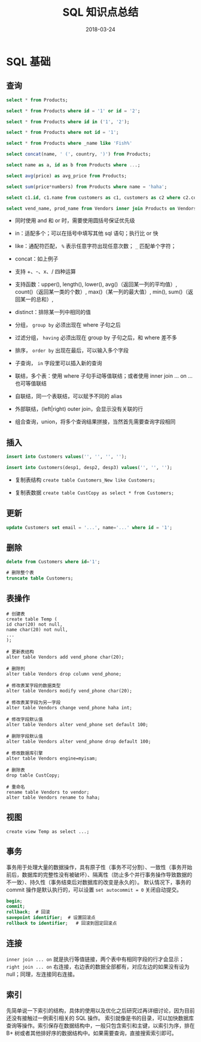 #+HUGO_BASE_DIR: ~/Documents/hugo-static/
#+hugo_section: notes
#+hugo_auto_set_lstmod: t

#+TITLE: SQL 知识点总结

#+DATE: 2018-03-24
#+OPTIONS: toc:nil

* SQL 基础

** 查询
#+BEGIN_SRC sql
select * from Products;

select * from Products where id = '1' or id = '2';

select * from Products where id in ('1', '2');

select * from Products where not id = '1';

select * from Products where _name like 'Fish%'

select concat(name, ' (', country, ')') from Products;

select name as a, id as b from Products where ...;

select avg(price) as avg_price from Products;

select sum(price*numbers) from Products where name = 'haha';

select c1.id, c1.name from customers as c1, customers as c2 where c2.contact = 'james'

select vend_name, prod_name from Vendors inner join Products on Vendors.vend_id = Products.vend_id;
#+END_SRC

- 同时使用 and 和 or 时，需要使用圆括号保证优先级

- in：适配多个；可以在括号中填写其他 sql 语句；执行比 or 快

- like：通配符匹配， =%= 表示任意字符出现任意次数； =_= 匹配单个字符；

- concat：如上例子

- 支持 +、-、x、/ 四种运算

- 支持函数：upper(), length(), lower(), avg()（返回某一列的平均值）, count()（返回某一类的个数）, max()（某一列的最大值）, min(), sum()（返回某一的总和）, 

- distinct：排除某一列中相同的值

- 分组， =group by= 必须出现在 where 子句之后

- 过滤分组， =having= 必须出现在 group by 子句之后，和 where 差不多

- 排序， =order by= 出现在最后，可以输入多个字段

- 子查询， =in= 字段里可以插入新的查询

- 联结，多个表：使用 where 子句手动等值联结；或者使用 inner join ... on ... 也可等值联结

- 自联结，同一个表联结，可以赋予不同的 alias

- 外部联结，(left|right) outer join，会显示没有关联的行

- 组合查询，union，将多个查询结果拼接，当然首先需要查询字段相同

** 插入

#+BEGIN_SRC sql
insert into Customers values('', '', '', '');

insert into Customers(desp1, desp2, desp3) values('', '', '');
#+END_SRC

- 复制表结构
  =create table Customers_New like Customers;=

- 复制表数据
  =create table CustCopy as select * from Customers;=

** 更新

#+BEGIN_SRC sql
update Customers set email = '...', name='...' where id = '1';
#+END_SRC

** 删除

#+BEGIN_SRC sql
delete from Customers where id='1';

# 删除整个表
truncate table Customers;
#+END_SRC

** 表操作

#+BEGIN_SRC
# 创建表
create table Temp (
id char(20) not null,
name char(20) not null,
...
);

# 更新表结构
alter table Vendors add vend_phone char(20);

# 删除列
alter table Vendors drop column vend_phone;

# 修改表某字段的数据类型
alter table Vendors modify vend_phone char(20);

# 修改表某字段为另一字段
alter table Vendors change vend_phone haha int;

# 修改字段默认值
alter table Vendors alter vend_phone set default 100;

# 删除字段默认值
alter table Vendors alter vend_phone drop default 100;

# 修改数据库引擎
alter table Vendors engine=myisam;

# 删除表
drop table CustCopy;

# 重命名
rename table Vendors to vendor;
alter table Vendors rename to haha;
#+END_SRC

** 视图

#+BEGIN_SRC
create view Temp as select ...;
#+END_SRC

** 事务
事务用于处理大量的数据操作，具有原子性（事务不可分割）、一致性（事务开始前后，数据库的完整性没有被破坏）、隔离性（防止多个并行事务操作导致数据的不一致）、持久性（事务结束后对数据库的改变是永久的）。
默认情况下，事务的 commit 操作是默认执行的，可以设置 =set autocommit = 0= 关闭自动提交。
#+BEGIN_SRC sql
begin;
commit;
rollback;  # 回滚
savepoint identifier;  # 设置回滚点
rollback to identifier;   # 回滚到固定回滚点
#+END_SRC

** 连接
=inner join ... on= 就是执行等值链接，两个表中有相同字段的行才会显示； =right join ... on= 右连接，右边表的数据全部都有，对应左边的如果没有设为 null；同理，左连接同右连接。

** 索引
先简单说一下索引的结构，具体的使用以及优化之后研究过再详细讨论，因为目前还没有接触过一例索引相关的 SQL 操作。
索引就像是书的目录，可以加快数据库查询等操作。索引保存在数据结构中，一般只包含索引和主键，以索引为序，排在 B+ 树或者其他排好序的数据结构中。如果需要查询，直接搜索索引即可。
